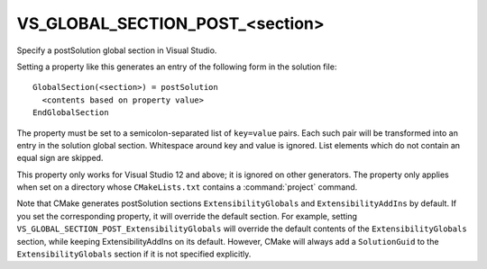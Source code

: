 VS_GLOBAL_SECTION_POST_<section>
--------------------------------

Specify a postSolution global section in Visual Studio.

Setting a property like this generates an entry of the following form
in the solution file:

::

  GlobalSection(<section>) = postSolution
    <contents based on property value>
  EndGlobalSection

The property must be set to a semicolon-separated list of ``key=value``
pairs.  Each such pair will be transformed into an entry in the
solution global section.  Whitespace around key and value is ignored.
List elements which do not contain an equal sign are skipped.

This property only works for Visual Studio 12 and above; it is ignored
on other generators.  The property only applies when set on a
directory whose ``CMakeLists.txt`` contains a :command:`project` command.

Note that CMake generates postSolution sections ``ExtensibilityGlobals``
and ``ExtensibilityAddIns`` by default.  If you set the corresponding
property, it will override the default section.  For example, setting
``VS_GLOBAL_SECTION_POST_ExtensibilityGlobals`` will override the default
contents of the ``ExtensibilityGlobals`` section, while keeping
ExtensibilityAddIns on its default.  However, CMake will always
add a ``SolutionGuid`` to the ``ExtensibilityGlobals`` section
if it is not specified explicitly.
